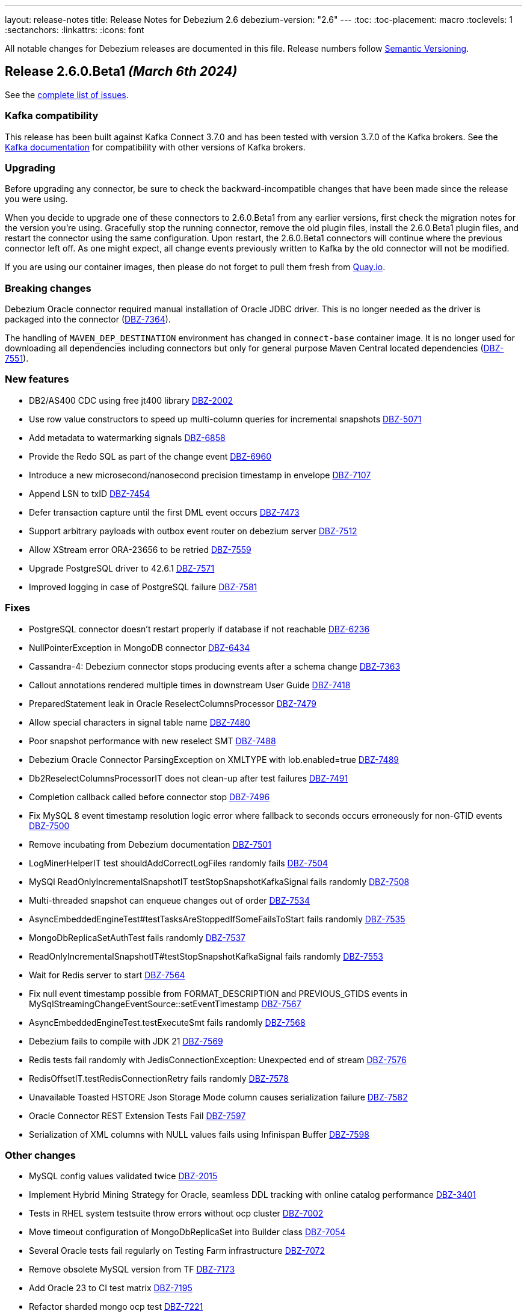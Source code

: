 ---
layout: release-notes
title: Release Notes for Debezium 2.6
debezium-version: "2.6"
---
:toc:
:toc-placement: macro
:toclevels: 1
:sectanchors:
:linkattrs:
:icons: font

All notable changes for Debezium releases are documented in this file.
Release numbers follow http://semver.org[Semantic Versioning].

toc::[]

[[release-2.6.0-beta1]]
== *Release 2.6.0.Beta1* _(March 6th 2024)_

See the https://issues.redhat.com/secure/ReleaseNote.jspa?projectId=12317320&version=12423016[complete list of issues].

=== Kafka compatibility

This release has been built against Kafka Connect 3.7.0 and has been tested with version 3.7.0 of the Kafka brokers.
See the https://kafka.apache.org/documentation/#upgrade[Kafka documentation] for compatibility with other versions of Kafka brokers.


=== Upgrading

Before upgrading any connector, be sure to check the backward-incompatible changes that have been made since the release you were using.

When you decide to upgrade one of these connectors to 2.6.0.Beta1 from any earlier versions,
first check the migration notes for the version you're using.
Gracefully stop the running connector, remove the old plugin files, install the 2.6.0.Beta1 plugin files, and restart the connector using the same configuration.
Upon restart, the 2.6.0.Beta1 connectors will continue where the previous connector left off.
As one might expect, all change events previously written to Kafka by the old connector will not be modified.

If you are using our container images, then please do not forget to pull them fresh from https://quay.io/organization/debezium[Quay.io].


=== Breaking changes

Debezium Oracle connector required manual installation of Oracle JDBC driver.
This is no longer needed as the driver is packaged into the connector (https://issues.redhat.com/browse/DBZ-7364[DBZ-7364]).

The handling of `MAVEN_DEP_DESTINATION` environment has changed in `connect-base` container image.
It is no longer used for downloading all dependencies including connectors but only for general purpose Maven Central located dependencies (https://issues.redhat.com/browse/DBZ-7551[DBZ-7551]).



=== New features

* DB2/AS400 CDC using free jt400 library https://issues.redhat.com/browse/DBZ-2002[DBZ-2002]
* Use row value constructors to speed up multi-column queries for incremental snapshots https://issues.redhat.com/browse/DBZ-5071[DBZ-5071]
* Add metadata to watermarking signals https://issues.redhat.com/browse/DBZ-6858[DBZ-6858]
* Provide the Redo SQL as part of the change event https://issues.redhat.com/browse/DBZ-6960[DBZ-6960]
* Introduce a new microsecond/nanosecond precision timestamp in envelope https://issues.redhat.com/browse/DBZ-7107[DBZ-7107]
* Append LSN to txID https://issues.redhat.com/browse/DBZ-7454[DBZ-7454]
* Defer transaction capture until the first DML event occurs https://issues.redhat.com/browse/DBZ-7473[DBZ-7473]
* Support arbitrary payloads with outbox event router on debezium server https://issues.redhat.com/browse/DBZ-7512[DBZ-7512]
* Allow XStream error ORA-23656 to be retried https://issues.redhat.com/browse/DBZ-7559[DBZ-7559]
* Upgrade PostgreSQL driver to 42.6.1 https://issues.redhat.com/browse/DBZ-7571[DBZ-7571]
* Improved logging in case of PostgreSQL failure https://issues.redhat.com/browse/DBZ-7581[DBZ-7581]


=== Fixes

* PostgreSQL connector doesn't restart properly if database if not reachable https://issues.redhat.com/browse/DBZ-6236[DBZ-6236]
* NullPointerException in MongoDB connector https://issues.redhat.com/browse/DBZ-6434[DBZ-6434]
* Cassandra-4: Debezium connector stops producing events after a schema change https://issues.redhat.com/browse/DBZ-7363[DBZ-7363]
* Callout annotations rendered multiple times in downstream User Guide https://issues.redhat.com/browse/DBZ-7418[DBZ-7418]
* PreparedStatement leak in Oracle ReselectColumnsProcessor https://issues.redhat.com/browse/DBZ-7479[DBZ-7479]
* Allow special characters in signal table name https://issues.redhat.com/browse/DBZ-7480[DBZ-7480]
* Poor snapshot performance with new reselect SMT https://issues.redhat.com/browse/DBZ-7488[DBZ-7488]
* Debezium Oracle Connector ParsingException on XMLTYPE with lob.enabled=true https://issues.redhat.com/browse/DBZ-7489[DBZ-7489]
* Db2ReselectColumnsProcessorIT does not clean-up after test failures https://issues.redhat.com/browse/DBZ-7491[DBZ-7491]
* Completion callback called before connector stop https://issues.redhat.com/browse/DBZ-7496[DBZ-7496]
* Fix MySQL 8 event timestamp resolution logic error where fallback to seconds occurs erroneously for non-GTID events https://issues.redhat.com/browse/DBZ-7500[DBZ-7500]
* Remove incubating from Debezium documentation https://issues.redhat.com/browse/DBZ-7501[DBZ-7501]
* LogMinerHelperIT test shouldAddCorrectLogFiles randomly fails https://issues.redhat.com/browse/DBZ-7504[DBZ-7504]
* MySQl ReadOnlyIncrementalSnapshotIT testStopSnapshotKafkaSignal fails randomly https://issues.redhat.com/browse/DBZ-7508[DBZ-7508]
* Multi-threaded snapshot can enqueue changes out of order https://issues.redhat.com/browse/DBZ-7534[DBZ-7534]
* AsyncEmbeddedEngineTest#testTasksAreStoppedIfSomeFailsToStart fails randomly https://issues.redhat.com/browse/DBZ-7535[DBZ-7535]
* MongoDbReplicaSetAuthTest fails randomly https://issues.redhat.com/browse/DBZ-7537[DBZ-7537]
* ReadOnlyIncrementalSnapshotIT#testStopSnapshotKafkaSignal fails randomly https://issues.redhat.com/browse/DBZ-7553[DBZ-7553]
* Wait for Redis server to start https://issues.redhat.com/browse/DBZ-7564[DBZ-7564]
* Fix null event timestamp possible from FORMAT_DESCRIPTION and PREVIOUS_GTIDS events in MySqlStreamingChangeEventSource::setEventTimestamp https://issues.redhat.com/browse/DBZ-7567[DBZ-7567]
* AsyncEmbeddedEngineTest.testExecuteSmt fails randomly https://issues.redhat.com/browse/DBZ-7568[DBZ-7568]
* Debezium fails to compile with JDK 21 https://issues.redhat.com/browse/DBZ-7569[DBZ-7569]
* Redis tests fail randomly with JedisConnectionException: Unexpected end of stream https://issues.redhat.com/browse/DBZ-7576[DBZ-7576]
* RedisOffsetIT.testRedisConnectionRetry fails randomly https://issues.redhat.com/browse/DBZ-7578[DBZ-7578]
* Unavailable Toasted HSTORE Json Storage Mode column causes serialization failure https://issues.redhat.com/browse/DBZ-7582[DBZ-7582]
* Oracle Connector REST Extension Tests Fail https://issues.redhat.com/browse/DBZ-7597[DBZ-7597]
* Serialization of XML columns with NULL values fails using Infinispan Buffer https://issues.redhat.com/browse/DBZ-7598[DBZ-7598]


=== Other changes

* MySQL config values validated twice https://issues.redhat.com/browse/DBZ-2015[DBZ-2015]
* Implement Hybrid Mining Strategy for Oracle, seamless DDL tracking with online catalog performance https://issues.redhat.com/browse/DBZ-3401[DBZ-3401]
* Tests in RHEL system testsuite throw errors without ocp cluster https://issues.redhat.com/browse/DBZ-7002[DBZ-7002]
* Move timeout configuration of MongoDbReplicaSet into Builder class https://issues.redhat.com/browse/DBZ-7054[DBZ-7054]
* Several Oracle tests fail regularly on Testing Farm infrastructure https://issues.redhat.com/browse/DBZ-7072[DBZ-7072]
* Remove obsolete MySQL version from TF https://issues.redhat.com/browse/DBZ-7173[DBZ-7173]
* Add Oracle 23 to CI test matrix https://issues.redhat.com/browse/DBZ-7195[DBZ-7195]
* Refactor sharded mongo ocp test https://issues.redhat.com/browse/DBZ-7221[DBZ-7221]
* Implement Snapshotter SPI Oracle https://issues.redhat.com/browse/DBZ-7302[DBZ-7302]
* Align snapshot modes for SQLServer https://issues.redhat.com/browse/DBZ-7303[DBZ-7303]
* Update snapshot mode documentation https://issues.redhat.com/browse/DBZ-7309[DBZ-7309]
* Upgrade ojdbc8 to 21.11.0.0 https://issues.redhat.com/browse/DBZ-7365[DBZ-7365]
* Document relation between column type and serializers for outbox https://issues.redhat.com/browse/DBZ-7368[DBZ-7368]
* Test testEmptyChangesProducesHeartbeat tends to fail randomly https://issues.redhat.com/browse/DBZ-7453[DBZ-7453]
* Align snapshot modes for PostgreSQL, MySQL, Oracle https://issues.redhat.com/browse/DBZ-7461[DBZ-7461]
* Document toggling MariaDB mode  https://issues.redhat.com/browse/DBZ-7487[DBZ-7487]
* Add informix to main repository CI workflow https://issues.redhat.com/browse/DBZ-7490[DBZ-7490]
* Disable Oracle Integration Tests on GitHub https://issues.redhat.com/browse/DBZ-7494[DBZ-7494]
* Unify and adjust thread time outs https://issues.redhat.com/browse/DBZ-7495[DBZ-7495]
* Add "IF [NOT] EXISTS" DDL support for Oracle 23 https://issues.redhat.com/browse/DBZ-7498[DBZ-7498]
* Deployment examples show attribute name instead of its value https://issues.redhat.com/browse/DBZ-7499[DBZ-7499]
* Add ability to parse Map<String, Object> into ConfigProperties https://issues.redhat.com/browse/DBZ-7503[DBZ-7503]
* Support Oracle 23 SELECT without FROM https://issues.redhat.com/browse/DBZ-7505[DBZ-7505]
* Add Oracle 23 Annotation support for CREATE/ALTER TABLE statements https://issues.redhat.com/browse/DBZ-7506[DBZ-7506]
* TestContainers MongoDbReplicaSetAuthTest randomly fails https://issues.redhat.com/browse/DBZ-7507[DBZ-7507]
* Add Informix to Java Outreach https://issues.redhat.com/browse/DBZ-7510[DBZ-7510]
* Disable parallel record processing in DBZ server tests against Apicurio https://issues.redhat.com/browse/DBZ-7515[DBZ-7515]
* Add Start CDC hook in Reselect Columns PostProcessor Tests https://issues.redhat.com/browse/DBZ-7516[DBZ-7516]
* Remove the unused 'connector' parameter in the createSourceTask method in EmbeddedEngine.java https://issues.redhat.com/browse/DBZ-7517[DBZ-7517]
* Update commons-compress to 1.26.0 https://issues.redhat.com/browse/DBZ-7520[DBZ-7520]
* Promote JDBC sink from Incubating https://issues.redhat.com/browse/DBZ-7521[DBZ-7521]
* Allow to download containers also from Docker Hub https://issues.redhat.com/browse/DBZ-7524[DBZ-7524]
* Update rocketmq version https://issues.redhat.com/browse/DBZ-7525[DBZ-7525]
* signalLogWithEscapedCharacter fails with pgoutput-decoder https://issues.redhat.com/browse/DBZ-7526[DBZ-7526]
* Move RocketMQ dependency to debezium server https://issues.redhat.com/browse/DBZ-7527[DBZ-7527]
* Rework shouldGenerateSnapshotAndContinueStreaming assertions to deal with parallelization https://issues.redhat.com/browse/DBZ-7530[DBZ-7530]
* SQLServer tests taking long time due to database bad state https://issues.redhat.com/browse/DBZ-7541[DBZ-7541]
* Explicitly import jakarta dependencies that are excluded via glassfish filter https://issues.redhat.com/browse/DBZ-7545[DBZ-7545]
* Include RocketMQ and Redis container output into test log https://issues.redhat.com/browse/DBZ-7557[DBZ-7557]
* Numeric default value decimal scale mismatch https://issues.redhat.com/browse/DBZ-7562[DBZ-7562]
* Documentation conflict https://issues.redhat.com/browse/DBZ-7565[DBZ-7565]
* Upgrade Kafka to 3.7.0 https://issues.redhat.com/browse/DBZ-7574[DBZ-7574]
* Oracle connector always brings OLR dependencies https://issues.redhat.com/browse/DBZ-7579[DBZ-7579]
* Correct JDBC connector dependencies https://issues.redhat.com/browse/DBZ-7580[DBZ-7580]
* Reduce debug logs on tests  https://issues.redhat.com/browse/DBZ-7588[DBZ-7588]
* Server SQS sink doesn't support quick profile https://issues.redhat.com/browse/DBZ-7590[DBZ-7590]



[[release-2.6.0-alpha2]]
== *Release 2.6.0.Alpha2* _(February 13rd 2024)_

See the https://issues.redhat.com/secure/ReleaseNote.jspa?projectId=12317320&version=12419774[complete list of issues].

=== Kafka compatibility

This release has been built against Kafka Connect 3.6.1 and has been tested with version 3.6.1 of the Kafka brokers.
See the https://kafka.apache.org/documentation/#upgrade[Kafka documentation] for compatibility with other versions of Kafka brokers.


=== Upgrading

Before upgrading any connector, be sure to check the backward-incompatible changes that have been made since the release you were using.

When you decide to upgrade one of these connectors to 2.6.0.Alpha2 from any earlier versions,
first check the migration notes for the version you're using.
Gracefully stop the running connector, remove the old plugin files, install the 2.6.0.Alpha2 plugin files, and restart the connector using the same configuration.
Upon restart, the 2.6.0.Alpha2 connectors will continue where the previous connector left off.
As one might expect, all change events previously written to Kafka by the old connector will not be modified.

If you are using our container images, then please do not forget to pull them fresh from https://quay.io/organization/debezium[Quay.io].


=== Breaking changes

In 2.6, the task config format for Vitess connector was changed because the previous approach could de-stabilize Kafka Connect cluster (https://issues.redhat.com/browse/DBZ-7250[DBZ-7250]).
In some cases, when upgrading this change will cause `NullPointerException` and the error `Couldn't instantiate task <task-id> because it has an invalid task configuration. This task will not execute until reconfigured.`.
To fix this, delete & recreate each connector, using the same name & config.
The connector(s) will start up and reuse the offsets last stored since they are using the same connector name (but will not try to reuse old task configs, which causes the error).


=== New features

* Add  Number of records captured and processed as metrics for Debezium MongoDB Connector https://issues.redhat.com/browse/DBZ-6432[DBZ-6432]
* Add timezone conversion to metadata in Timezone Converter SMT https://issues.redhat.com/browse/DBZ-7022[DBZ-7022]
* Create new implementation of DebeziumEngine https://issues.redhat.com/browse/DBZ-7024[DBZ-7024]
* Error when fail converting value with internal schema https://issues.redhat.com/browse/DBZ-7143[DBZ-7143]
* Provide alternative direct query for faster execution https://issues.redhat.com/browse/DBZ-7273[DBZ-7273]
* MongoDb connector doesn't use post-images https://issues.redhat.com/browse/DBZ-7299[DBZ-7299]
* Support DECFLOAT in Db2 connector https://issues.redhat.com/browse/DBZ-7362[DBZ-7362]
* Create PubSub example for DS deployed via operator https://issues.redhat.com/browse/DBZ-7370[DBZ-7370]
* Support connector scoped trustore/keystore for MongoDB https://issues.redhat.com/browse/DBZ-7379[DBZ-7379]
* Put transaction id in offsets only when it's present https://issues.redhat.com/browse/DBZ-7380[DBZ-7380]
* Replace additional rolebinding definition in kubernetes.yml with @RBACRule https://issues.redhat.com/browse/DBZ-7381[DBZ-7381]
* Reduce size of docker image for Debezium 2.6 and up https://issues.redhat.com/browse/DBZ-7385[DBZ-7385]
* Allow the C3P0ConnectionProvider to be customized via configuration https://issues.redhat.com/browse/DBZ-7431[DBZ-7431]
* Need to be able to set an ordering key value https://issues.redhat.com/browse/DBZ-7435[DBZ-7435]
* Evaluate container image size for Debezium UI served by nginx https://issues.redhat.com/browse/DBZ-7447[DBZ-7447]
* Support UUID as document key for incremental snapshotting https://issues.redhat.com/browse/DBZ-7451[DBZ-7451]
* Consolidate version management  https://issues.redhat.com/browse/DBZ-7455[DBZ-7455]


=== Fixes

* Connector is getting stopped while processing bulk update(50k) records in debezium server 2.0.1.Final https://issues.redhat.com/browse/DBZ-6955[DBZ-6955]
* Debezium fails after table split operation https://issues.redhat.com/browse/DBZ-7360[DBZ-7360]
* Informix-Connector breaks on table with numerical default value https://issues.redhat.com/browse/DBZ-7372[DBZ-7372]
* MSSQL wrong default values in db schema for varchar, nvarchar, char columns https://issues.redhat.com/browse/DBZ-7374[DBZ-7374]
* Fix mysql version in mysql-replication container images https://issues.redhat.com/browse/DBZ-7384[DBZ-7384]
* Duplicate Debezium SMT transform https://issues.redhat.com/browse/DBZ-7416[DBZ-7416]
* Kinesis Sink Exception on PutRecord https://issues.redhat.com/browse/DBZ-7417[DBZ-7417]
* ParsingException (MariaDB Only): alterSpec drop foreign key with 'tablename.' prefix https://issues.redhat.com/browse/DBZ-7420[DBZ-7420]
* Poor performance with incremental snapshot with long list of tables https://issues.redhat.com/browse/DBZ-7421[DBZ-7421]
* Oracle Snapshot mistakenly uses LogMiner Offset Loader by default https://issues.redhat.com/browse/DBZ-7425[DBZ-7425]
* Reselect columns should source key values from after Struct when not using event-key sources https://issues.redhat.com/browse/DBZ-7429[DBZ-7429]
* Stopwatch throw NPE when toString is called without having statistics https://issues.redhat.com/browse/DBZ-7436[DBZ-7436]
* ReselectColumnsPostProcessor filter not use exclude predicate https://issues.redhat.com/browse/DBZ-7437[DBZ-7437]
* Adhoc snapshots are not triggered via File channel signal when submitted before the start of the application https://issues.redhat.com/browse/DBZ-7441[DBZ-7441]
* LogMiner batch size does not increase automatically https://issues.redhat.com/browse/DBZ-7445[DBZ-7445]
* Reduce string creation during SQL_REDO column read https://issues.redhat.com/browse/DBZ-7446[DBZ-7446]
* Oracle connector does not ignore reselection for excluded clob/blob columns https://issues.redhat.com/browse/DBZ-7456[DBZ-7456]
* The expected value pattern for table.include.list does not align with the documentation https://issues.redhat.com/browse/DBZ-7460[DBZ-7460]
* SQL Server queries with special characters fail after applying DBZ-7273 https://issues.redhat.com/browse/DBZ-7463[DBZ-7463]
* Signals actions are not loaded for SQLServer https://issues.redhat.com/browse/DBZ-7467[DBZ-7467]
* MySQL connector cannot parse table with WITH SYSTEM VERSIONING PARTITION BY SYSTEM_TIME https://issues.redhat.com/browse/DBZ-7468[DBZ-7468]
* Postgres images require clang-11 https://issues.redhat.com/browse/DBZ-7475[DBZ-7475]
* Make readiness and liveness proble timouts configurable https://issues.redhat.com/browse/DBZ-7476[DBZ-7476]
* Snapshotter SPI wrongly loaded on Debezium Server https://issues.redhat.com/browse/DBZ-7481[DBZ-7481]


=== Other changes

* Remove obsolete MySQL version from TF https://issues.redhat.com/browse/DBZ-7173[DBZ-7173]
* Correctly handle METADATA records https://issues.redhat.com/browse/DBZ-7176[DBZ-7176]
* Move Snapshotter interface to core module as SPI https://issues.redhat.com/browse/DBZ-7300[DBZ-7300]
* Implement Snapshotter SPI MySQL/MariaDB https://issues.redhat.com/browse/DBZ-7301[DBZ-7301]
* Update the Debezium UI repo with local development infra and readme file. https://issues.redhat.com/browse/DBZ-7353[DBZ-7353]
* Update QOSDK to the latest version https://issues.redhat.com/browse/DBZ-7361[DBZ-7361]
* Upstream artefact server image preparation job failing https://issues.redhat.com/browse/DBZ-7371[DBZ-7371]
* Tests in RHEL system testsuite fail to initialize Kafka containers https://issues.redhat.com/browse/DBZ-7373[DBZ-7373]
* Fix logging for schema only recovery mode in mysql connector https://issues.redhat.com/browse/DBZ-7376[DBZ-7376]
* Records from snapshot delivered out of order https://issues.redhat.com/browse/DBZ-7382[DBZ-7382]
* Upgrade json-path to 2.9.0 https://issues.redhat.com/browse/DBZ-7383[DBZ-7383]
* Remove the use of Lombok in Debezium testsuite https://issues.redhat.com/browse/DBZ-7386[DBZ-7386]
* Use Java 17 as compile-time dependency https://issues.redhat.com/browse/DBZ-7387[DBZ-7387]
* Upgrade Outbox Extension to Quarkus 3.7.0 https://issues.redhat.com/browse/DBZ-7388[DBZ-7388]
* Add dependancy update bot to the UI Repo https://issues.redhat.com/browse/DBZ-7392[DBZ-7392]
* Fix the unit test cases https://issues.redhat.com/browse/DBZ-7423[DBZ-7423]
* Adopt Oracle 23 to Testing Farm https://issues.redhat.com/browse/DBZ-7439[DBZ-7439]
* Upgrade protobuf to 3.25.2 https://issues.redhat.com/browse/DBZ-7442[DBZ-7442]
* Correct debezium.sink.pubsub.flowcontrol.* variable names in Debezium Server docs site https://issues.redhat.com/browse/DBZ-7443[DBZ-7443]
* Upgrade Quarkus for Debezium Server to 3.2.9.Final https://issues.redhat.com/browse/DBZ-7449[DBZ-7449]
* Fix TimescaleDbDatabaseTest to run into test container https://issues.redhat.com/browse/DBZ-7452[DBZ-7452]
* Upgrade example-mongo image version to 6.0 https://issues.redhat.com/browse/DBZ-7457[DBZ-7457]
* Test Db2ReselectColumnsProcessorIT randomly fails https://issues.redhat.com/browse/DBZ-7471[DBZ-7471]



[[release-2.6.0-alpha1]]
== *Release 2.6.0.Alpha1* _(January 18th 2024)_

See the https://issues.redhat.com/secure/ReleaseNote.jspa?projectId=12317320&version=12416463[complete list of issues].

=== Kafka compatibility

This release has been built against Kafka Connect 3.6.1 and has been tested with version 3.6.1 of the Kafka brokers.
See the https://kafka.apache.org/documentation/#upgrade[Kafka documentation] for compatibility with other versions of Kafka brokers.


=== Upgrading

Before upgrading any connector, be sure to check the backward-incompatible changes that have been made since the release you were using.

When you decide to upgrade one of these connectors to 2.6.0.Alpha1 from any earlier versions,
first check the migration notes for the version you're using.
Gracefully stop the running connector, remove the old plugin files, install the 2.6.0.Alpha1 plugin files, and restart the connector using the same configuration.
Upon restart, the 2.6.0.Alpha1 connectors will continue where the previous connector left off.
As one might expect, all change events previously written to Kafka by the old connector will not be modified.

If you are using our container images, then please do not forget to pull them fresh from https://quay.io/organization/debezium[Quay.io].


=== Breaking changes

MongoDB no longer supports `replica_set` connection mode (https://issues.redhat.com/browse/DBZ-7260[DBZ-7260]).

Re-select columns post-processor used for the key defined by `message.key.columns` for query building.
This is not correct for most tables with primary key.
The default behaviour has changed and the table primary key is used by default.
A new configuration option was introduced to allow user to choose is primary key or generated key should be used (https://issues.redhat.com/browse/DBZ-7358[DBZ-7358]).



=== New features

* Provide a public API from the connector implementations to retrieve the list of matching collections or tables based on the different include-/exclude lists https://issues.redhat.com/browse/DBZ-7167[DBZ-7167]
* Notifications are Missing the ID field in log channel https://issues.redhat.com/browse/DBZ-7249[DBZ-7249]
* Provide config option to customize CloudEvents.data schema name https://issues.redhat.com/browse/DBZ-7284[DBZ-7284]
* Clarify comment on serialization of document ids https://issues.redhat.com/browse/DBZ-7287[DBZ-7287]
* Unittest for hasCommitAlreadyBeenHandled in CommitScn Class https://issues.redhat.com/browse/DBZ-7288[DBZ-7288]
* Oracle Infinispan abandoned trasactions minor enhancements https://issues.redhat.com/browse/DBZ-7313[DBZ-7313]
* Add support for NEW_ROW_AND_OLD_VALUES value capture type. https://issues.redhat.com/browse/DBZ-7348[DBZ-7348]


=== Fixes

* Empty object sent to GCP Pub/Sub after DELETE event https://issues.redhat.com/browse/DBZ-7098[DBZ-7098]
* Debezium-ddl-parser crashes on parsing MySQL DDL statement (subquery with UNION) https://issues.redhat.com/browse/DBZ-7259[DBZ-7259]
* Oracle DDL parsing error in PARTITION REFERENCE https://issues.redhat.com/browse/DBZ-7266[DBZ-7266]
* Enhance Oracle's CREATE TABLE for Multiple Table Specifications https://issues.redhat.com/browse/DBZ-7286[DBZ-7286]
* PostgreSQL ad-hoc blocking snapshots fail when snapshot mode is "never" https://issues.redhat.com/browse/DBZ-7311[DBZ-7311]
* Ad-hoc blocking snapshot dies with "invalid snapshot identifier" immediately after connector creation https://issues.redhat.com/browse/DBZ-7312[DBZ-7312]
* Specifying a table include list with spaces between elements cause LogMiner queries to miss matches https://issues.redhat.com/browse/DBZ-7315[DBZ-7315]
* Debezium heartbeat.action.query does not start before writing to WAL: part 2 https://issues.redhat.com/browse/DBZ-7316[DBZ-7316]
* errors.max.retries is not used to stop retrying https://issues.redhat.com/browse/DBZ-7342[DBZ-7342]
* Oracle connector is ocasionally unable to find SCN https://issues.redhat.com/browse/DBZ-7345[DBZ-7345]
* Initial snapshot notifications should use full identifier. https://issues.redhat.com/browse/DBZ-7347[DBZ-7347]
* MySqlJdbcSinkDataTypeConverterIT#testBooleanDataTypeMapping fails https://issues.redhat.com/browse/DBZ-7355[DBZ-7355]


=== Other changes

* Add service loader manifests for all Connect plugins https://issues.redhat.com/browse/DBZ-7298[DBZ-7298]
* Update Groovy version to 4.x https://issues.redhat.com/browse/DBZ-7340[DBZ-7340]
* Upgrade Antora to 3.1.7 https://issues.redhat.com/browse/DBZ-7344[DBZ-7344]
* Upgrade Outbox Extension to Quarkus 3.6.5 https://issues.redhat.com/browse/DBZ-7352[DBZ-7352]

